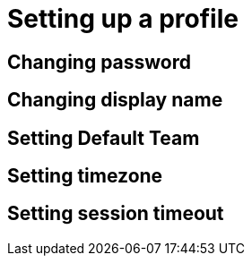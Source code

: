 = Setting up a profile
:navtitle: Setting up a profile

== Changing password

== Changing display name

== Setting Default Team

== Setting timezone

== Setting session timeout



